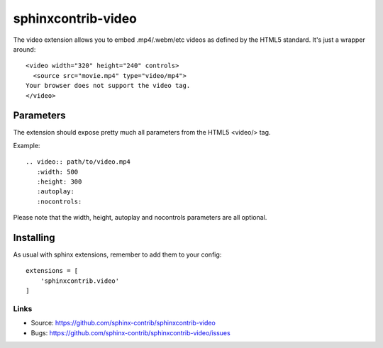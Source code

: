 ===================
sphinxcontrib-video
===================

The video extension allows you to embed .mp4/.webm/etc videos as defined by the
HTML5 standard. It's just a wrapper around:

::

  <video width="320" height="240" controls>
    <source src="movie.mp4" type="video/mp4">
  Your browser does not support the video tag.
  </video>



Parameters
===============

The extension should expose pretty much all parameters from the HTML5 <video/> 
tag.

Example::

    .. video:: path/to/video.mp4
       :width: 500
       :height: 300
       :autoplay:
       :nocontrols:

Please note that the width, height, autoplay and nocontrols parameters are all 
optional.

Installing
==========

As usual with sphinx extensions, remember to add them to your config:

::

  extensions = [
      'sphinxcontrib.video'
  ]


Links
-----

- Source: https://github.com/sphinx-contrib/sphinxcontrib-video
- Bugs: https://github.com/sphinx-contrib/sphinxcontrib-video/issues
